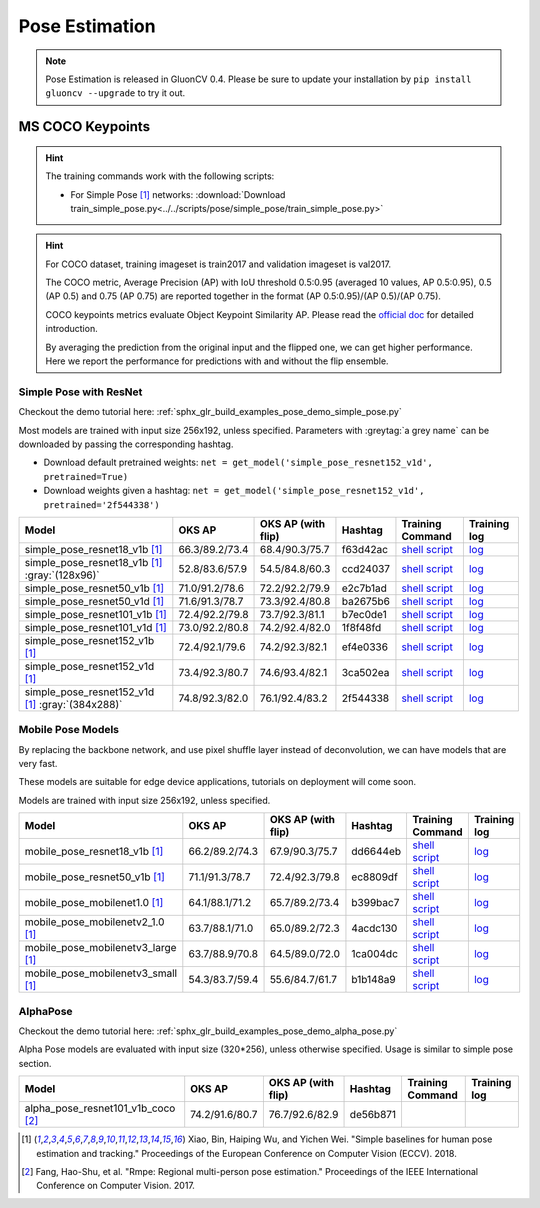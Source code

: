 .. _gluoncv-model-zoo-classification:

Pose Estimation
====================

.. note::

    Pose Estimation is released in GluonCV 0.4. Please be sure to update your installation by
    ``pip install gluoncv --upgrade`` to try it out.

MS COCO Keypoints
~~~~~~~~

.. hint::

  The training commands work with the following scripts:

  - For Simple Pose [1]_ networks: :download:`Download train_simple_pose.py<../../scripts/pose/simple_pose/train_simple_pose.py>`

.. hint::

    For COCO dataset, training imageset is train2017 and validation imageset is val2017.

    The COCO metric, Average Precision (AP) with IoU threshold 0.5:0.95 (averaged 10 values, AP 0.5:0.95), 0.5 (AP 0.5) and 0.75 (AP 0.75) are reported together in the format (AP 0.5:0.95)/(AP 0.5)/(AP 0.75).

    COCO keypoints metrics evaluate Object Keypoint Similarity AP. Please read the `official doc <http://cocodataset.org/#keypoints-eval>`__ for detailed introduction.

    By averaging the prediction from the original input and the flipped one, we can get higher performance. Here we report the performance for predictions with and without the flip ensemble.

.. role:: tag

Simple Pose with ResNet
------

Checkout the demo tutorial here: :ref:`sphx_glr_build_examples_pose_demo_simple_pose.py`

Most models are trained with input size 256x192, unless specified.
Parameters with :greytag:`a grey name` can be downloaded by passing the corresponding hashtag.

- Download default pretrained weights: ``net = get_model('simple_pose_resnet152_v1d', pretrained=True)``
- Download weights given a hashtag: ``net = get_model('simple_pose_resnet152_v1d', pretrained='2f544338')``

.. table::
   :widths: 45 5 5 10 20 15

   +-----------------------------------------------------+----------------+--------------------+----------+---------------------------------------------------------------------------------------------------------------------------------------+-------------------------------------------------------------------------------------------------------------------------------+
   | Model                                               | OKS AP         | OKS AP (with flip) | Hashtag  | Training Command                                                                                                                      | Training log                                                                                                                  |
   +=====================================================+================+====================+==========+=======================================================================================================================================+===============================================================================================================================+
   | simple_pose_resnet18_v1b [1]_                       | 66.3/89.2/73.4 | 68.4/90.3/75.7     | f63d42ac | `shell script <https://raw.githubusercontent.com/dmlc/web-data/master/gluoncv/logs/pose/simple_pose_resnet18_v1b_coco.sh>`_           | `log <https://raw.githubusercontent.com/dmlc/web-data/master/gluoncv/logs/pose/simple_pose_resnet18_v1b_coco.log>`_           |
   +-----------------------------------------------------+----------------+--------------------+----------+---------------------------------------------------------------------------------------------------------------------------------------+-------------------------------------------------------------------------------------------------------------------------------+
   | simple_pose_resnet18_v1b [1]_ :gray:`(128x96)`      | 52.8/83.6/57.9 | 54.5/84.8/60.3     | ccd24037 | `shell script <https://raw.githubusercontent.com/dmlc/web-data/master/gluoncv/logs/pose/simple_pose_resnet18_v1b_small_coco.sh>`_     | `log <https://raw.githubusercontent.com/dmlc/web-data/master/gluoncv/logs/pose/simple_pose_resnet18_v1b_small_coco.log>`_     |
   +-----------------------------------------------------+----------------+--------------------+----------+---------------------------------------------------------------------------------------------------------------------------------------+-------------------------------------------------------------------------------------------------------------------------------+
   | simple_pose_resnet50_v1b [1]_                       | 71.0/91.2/78.6 | 72.2/92.2/79.9     | e2c7b1ad | `shell script <https://raw.githubusercontent.com/dmlc/web-data/master/gluoncv/logs/pose/simple_pose_resnet50_v1b_coco.sh>`_           | `log <https://raw.githubusercontent.com/dmlc/web-data/master/gluoncv/logs/pose/simple_pose_resnet50_v1b_coco.log>`_           |
   +-----------------------------------------------------+----------------+--------------------+----------+---------------------------------------------------------------------------------------------------------------------------------------+-------------------------------------------------------------------------------------------------------------------------------+
   | simple_pose_resnet50_v1d [1]_                       | 71.6/91.3/78.7 | 73.3/92.4/80.8     | ba2675b6 | `shell script <https://raw.githubusercontent.com/dmlc/web-data/master/gluoncv/logs/pose/simple_pose_resnet50_v1d_coco.sh>`_           | `log <https://raw.githubusercontent.com/dmlc/web-data/master/gluoncv/logs/pose/simple_pose_resnet50_v1d_coco.log>`_           |
   +-----------------------------------------------------+----------------+--------------------+----------+---------------------------------------------------------------------------------------------------------------------------------------+-------------------------------------------------------------------------------------------------------------------------------+
   | simple_pose_resnet101_v1b [1]_                      | 72.4/92.2/79.8 | 73.7/92.3/81.1     | b7ec0de1 | `shell script <https://raw.githubusercontent.com/dmlc/web-data/master/gluoncv/logs/pose/simple_pose_resnet101_v1b_coco.sh>`_          | `log <https://raw.githubusercontent.com/dmlc/web-data/master/gluoncv/logs/pose/simple_pose_resnet101_v1b_coco.log>`_          |
   +-----------------------------------------------------+----------------+--------------------+----------+---------------------------------------------------------------------------------------------------------------------------------------+-------------------------------------------------------------------------------------------------------------------------------+
   | simple_pose_resnet101_v1d [1]_                      | 73.0/92.2/80.8 | 74.2/92.4/82.0     | 1f8f48fd | `shell script <https://raw.githubusercontent.com/dmlc/web-data/master/gluoncv/logs/pose/simple_pose_resnet101_v1d_coco.sh>`_          | `log <https://raw.githubusercontent.com/dmlc/web-data/master/gluoncv/logs/pose/simple_pose_resnet101_v1d_coco.log>`_          |
   +-----------------------------------------------------+----------------+--------------------+----------+---------------------------------------------------------------------------------------------------------------------------------------+-------------------------------------------------------------------------------------------------------------------------------+
   | simple_pose_resnet152_v1b [1]_                      | 72.4/92.1/79.6 | 74.2/92.3/82.1     | ef4e0336 | `shell script <https://raw.githubusercontent.com/dmlc/web-data/master/gluoncv/logs/pose/simple_pose_resnet152_v1b_coco.sh>`_          | `log <https://raw.githubusercontent.com/dmlc/web-data/master/gluoncv/logs/pose/simple_pose_resnet152_v1b_coco.log>`_          |
   +-----------------------------------------------------+----------------+--------------------+----------+---------------------------------------------------------------------------------------------------------------------------------------+-------------------------------------------------------------------------------------------------------------------------------+
   | simple_pose_resnet152_v1d [1]_                      | 73.4/92.3/80.7 | 74.6/93.4/82.1     | 3ca502ea | `shell script <https://raw.githubusercontent.com/dmlc/web-data/master/gluoncv/logs/pose/simple_pose_resnet152_v1d_coco.sh>`_          | `log <https://raw.githubusercontent.com/dmlc/web-data/master/gluoncv/logs/pose/simple_pose_resnet152_v1d_coco.log>`_          |
   +-----------------------------------------------------+----------------+--------------------+----------+---------------------------------------------------------------------------------------------------------------------------------------+-------------------------------------------------------------------------------------------------------------------------------+
   | simple_pose_resnet152_v1d [1]_ :gray:`(384x288)`    | 74.8/92.3/82.0 | 76.1/92.4/83.2     | 2f544338 | `shell script <https://raw.githubusercontent.com/dmlc/web-data/master/gluoncv/logs/pose/simple_pose_resnet152_v1d_large_coco.sh>`_    | `log <https://raw.githubusercontent.com/dmlc/web-data/master/gluoncv/logs/pose/simple_pose_resnet152_v1d_large_coco.log>`_    |
   +-----------------------------------------------------+----------------+--------------------+----------+---------------------------------------------------------------------------------------------------------------------------------------+-------------------------------------------------------------------------------------------------------------------------------+

Mobile Pose Models
------

By replacing the backbone network, and use pixel shuffle layer instead of deconvolution, we can have models that are very fast.

These models are suitable for edge device applications, tutorials on deployment will come soon.

Models are trained with input size 256x192, unless specified.


.. table::
   :widths: 45 5 5 10 20 15

   +-----------------------------------------------------+----------------+--------------------+----------+---------------------------------------------------------------------------------------------------------------------------------------+-------------------------------------------------------------------------------------------------------------------------------+
   | Model                                               | OKS AP         | OKS AP (with flip) | Hashtag  | Training Command                                                                                                                      | Training log                                                                                                                  |
   +=====================================================+================+====================+==========+=======================================================================================================================================+===============================================================================================================================+
   | mobile_pose_resnet18_v1b [1]_                       | 66.2/89.2/74.3 | 67.9/90.3/75.7     | dd6644eb | `shell script <https://raw.githubusercontent.com/dmlc/web-data/master/gluoncv/logs/pose/mobile_pose_resnet18_v1b.sh>`_                | `log <https://raw.githubusercontent.com/dmlc/web-data/master/gluoncv/logs/pose/mobile_pose_resnet18_v1b.log>`_                |
   +-----------------------------------------------------+----------------+--------------------+----------+---------------------------------------------------------------------------------------------------------------------------------------+-------------------------------------------------------------------------------------------------------------------------------+
   | mobile_pose_resnet50_v1b [1]_                       | 71.1/91.3/78.7 | 72.4/92.3/79.8     | ec8809df | `shell script <https://raw.githubusercontent.com/dmlc/web-data/master/gluoncv/logs/pose/mobile_pose_resnet50_v1b.sh>`_                | `log <https://raw.githubusercontent.com/dmlc/web-data/master/gluoncv/logs/pose/mobile_pose_resnet50_v1b.log>`_                |
   +-----------------------------------------------------+----------------+--------------------+----------+---------------------------------------------------------------------------------------------------------------------------------------+-------------------------------------------------------------------------------------------------------------------------------+
   | mobile_pose_mobilenet1.0 [1]_                       | 64.1/88.1/71.2 | 65.7/89.2/73.4     | b399bac7 | `shell script <https://raw.githubusercontent.com/dmlc/web-data/master/gluoncv/logs/pose/mobile_pose_mobilenet1.sh>`_                  | `log <https://raw.githubusercontent.com/dmlc/web-data/master/gluoncv/logs/pose/mobile_pose_mobilenet1.log>`_                  |
   +-----------------------------------------------------+----------------+--------------------+----------+---------------------------------------------------------------------------------------------------------------------------------------+-------------------------------------------------------------------------------------------------------------------------------+
   | mobile_pose_mobilenetv2_1.0 [1]_                    | 63.7/88.1/71.0 | 65.0/89.2/72.3     | 4acdc130 | `shell script <https://raw.githubusercontent.com/dmlc/web-data/master/gluoncv/logs/pose/mobile_pose_mobilenetv2_1.sh>`_               | `log <https://raw.githubusercontent.com/dmlc/web-data/master/gluoncv/logs/pose/mobile_pose_mobilenetv2_1.log>`_               |
   +-----------------------------------------------------+----------------+--------------------+----------+---------------------------------------------------------------------------------------------------------------------------------------+-------------------------------------------------------------------------------------------------------------------------------+
   | mobile_pose_mobilenetv3_large [1]_                  | 63.7/88.9/70.8 | 64.5/89.0/72.0     | 1ca004dc | `shell script <https://raw.githubusercontent.com/dmlc/web-data/master/gluoncv/logs/pose/mobile_pose_mobilenetv3_large.sh>`_           | `log <https://raw.githubusercontent.com/dmlc/web-data/master/gluoncv/logs/pose/mobile_pose_mobilenetv3_large.log>`_           |
   +-----------------------------------------------------+----------------+--------------------+----------+---------------------------------------------------------------------------------------------------------------------------------------+-------------------------------------------------------------------------------------------------------------------------------+
   | mobile_pose_mobilenetv3_small [1]_                  | 54.3/83.7/59.4 | 55.6/84.7/61.7     | b1b148a9 | `shell script <https://raw.githubusercontent.com/dmlc/web-data/master/gluoncv/logs/pose/mobile_pose_mobilenetv3_small.sh>`_           | `log <https://raw.githubusercontent.com/dmlc/web-data/master/gluoncv/logs/pose/mobile_pose_mobilenetv3_small.log>`_           |
   +-----------------------------------------------------+----------------+--------------------+----------+---------------------------------------------------------------------------------------------------------------------------------------+-------------------------------------------------------------------------------------------------------------------------------+

AlphaPose
---------
Checkout the demo tutorial here: :ref:`sphx_glr_build_examples_pose_demo_alpha_pose.py`

Alpha Pose models are evaluated with input size (320*256), unless otherwise specified. Usage is similar to simple pose section.

.. table::
   :widths: 45 5 5 10 20 15

   +-----------------------------------------------------+----------------+--------------------+----------+---------------------------------------------------------------------------------------------------------------------------------------+-------------------------------------------------------------------------------------------------------------------------------+
   | Model                                               | OKS AP         | OKS AP (with flip) | Hashtag  | Training Command                                                                                                                      | Training log                                                                                                                  |
   +=====================================================+================+====================+==========+=======================================================================================================================================+===============================================================================================================================+
   | alpha_pose_resnet101_v1b_coco [2]_                  | 74.2/91.6/80.7 | 76.7/92.6/82.9     | de56b871 |                                                                                                                                       |                                                                                                                               |
   +-----------------------------------------------------+----------------+--------------------+----------+---------------------------------------------------------------------------------------------------------------------------------------+-------------------------------------------------------------------------------------------------------------------------------+

.. [1] Xiao, Bin, Haiping Wu, and Yichen Wei. \
       "Simple baselines for human pose estimation and tracking." \
       Proceedings of the European Conference on Computer Vision (ECCV). 2018.
.. [2] Fang, Hao-Shu, et al. \
       "Rmpe: Regional multi-person pose estimation." \
       Proceedings of the IEEE International Conference on Computer Vision. 2017.
